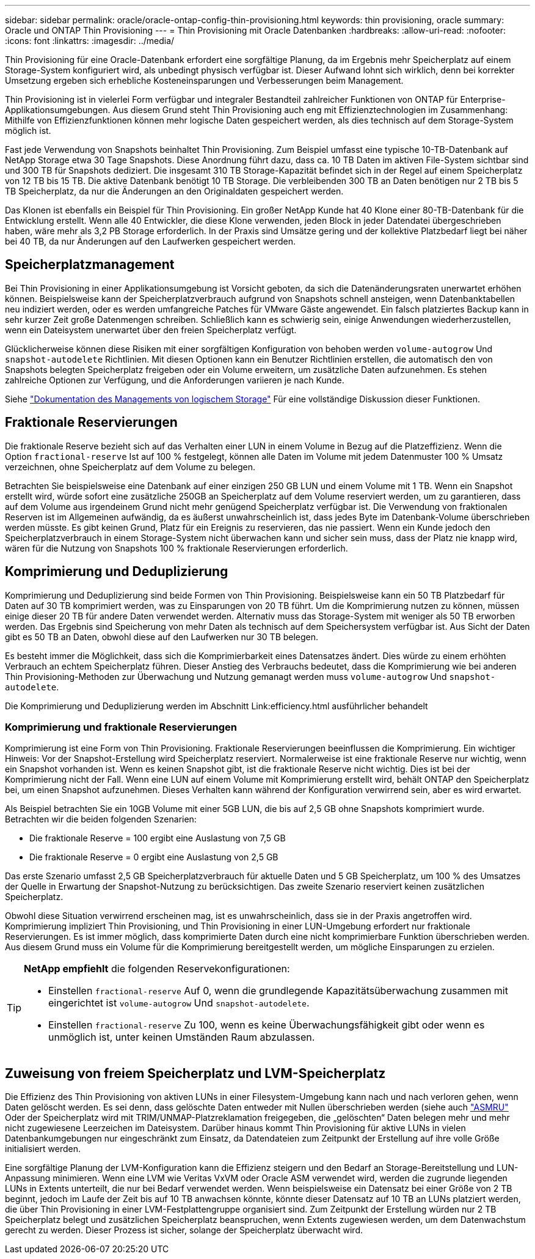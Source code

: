 ---
sidebar: sidebar 
permalink: oracle/oracle-ontap-config-thin-provisioning.html 
keywords: thin provisioning, oracle 
summary: Oracle und ONTAP Thin Provisioning 
---
= Thin Provisioning mit Oracle Datenbanken
:hardbreaks:
:allow-uri-read: 
:nofooter: 
:icons: font
:linkattrs: 
:imagesdir: ../media/


[role="lead"]
Thin Provisioning für eine Oracle-Datenbank erfordert eine sorgfältige Planung, da im Ergebnis mehr Speicherplatz auf einem Storage-System konfiguriert wird, als unbedingt physisch verfügbar ist. Dieser Aufwand lohnt sich wirklich, denn bei korrekter Umsetzung ergeben sich erhebliche Kosteneinsparungen und Verbesserungen beim Management.

Thin Provisioning ist in vielerlei Form verfügbar und integraler Bestandteil zahlreicher Funktionen von ONTAP für Enterprise-Applikationsumgebungen. Aus diesem Grund steht Thin Provisioning auch eng mit Effizienztechnologien im Zusammenhang: Mithilfe von Effizienzfunktionen können mehr logische Daten gespeichert werden, als dies technisch auf dem Storage-System möglich ist.

Fast jede Verwendung von Snapshots beinhaltet Thin Provisioning. Zum Beispiel umfasst eine typische 10-TB-Datenbank auf NetApp Storage etwa 30 Tage Snapshots. Diese Anordnung führt dazu, dass ca. 10 TB Daten im aktiven File-System sichtbar sind und 300 TB für Snapshots dediziert. Die insgesamt 310 TB Storage-Kapazität befindet sich in der Regel auf einem Speicherplatz von 12 TB bis 15 TB. Die aktive Datenbank benötigt 10 TB Storage. Die verbleibenden 300 TB an Daten benötigen nur 2 TB bis 5 TB Speicherplatz, da nur die Änderungen an den Originaldaten gespeichert werden.

Das Klonen ist ebenfalls ein Beispiel für Thin Provisioning. Ein großer NetApp Kunde hat 40 Klone einer 80-TB-Datenbank für die Entwicklung erstellt. Wenn alle 40 Entwickler, die diese Klone verwenden, jeden Block in jeder Datendatei übergeschrieben haben, wäre mehr als 3,2 PB Storage erforderlich. In der Praxis sind Umsätze gering und der kollektive Platzbedarf liegt bei näher bei 40 TB, da nur Änderungen auf den Laufwerken gespeichert werden.



== Speicherplatzmanagement

Bei Thin Provisioning in einer Applikationsumgebung ist Vorsicht geboten, da sich die Datenänderungsraten unerwartet erhöhen können. Beispielsweise kann der Speicherplatzverbrauch aufgrund von Snapshots schnell ansteigen, wenn Datenbanktabellen neu indiziert werden, oder es werden umfangreiche Patches für VMware Gäste angewendet. Ein falsch platziertes Backup kann in sehr kurzer Zeit große Datenmengen schreiben. Schließlich kann es schwierig sein, einige Anwendungen wiederherzustellen, wenn ein Dateisystem unerwartet über den freien Speicherplatz verfügt.

Glücklicherweise können diese Risiken mit einer sorgfältigen Konfiguration von behoben werden `volume-autogrow` Und `snapshot-autodelete` Richtlinien. Mit diesen Optionen kann ein Benutzer Richtlinien erstellen, die automatisch den von Snapshots belegten Speicherplatz freigeben oder ein Volume erweitern, um zusätzliche Daten aufzunehmen. Es stehen zahlreiche Optionen zur Verfügung, und die Anforderungen variieren je nach Kunde.

Siehe link:https://docs.netapp.com/us-en/ontap/volumes/index.html["Dokumentation des Managements von logischem Storage"] Für eine vollständige Diskussion dieser Funktionen.



== Fraktionale Reservierungen

Die fraktionale Reserve bezieht sich auf das Verhalten einer LUN in einem Volume in Bezug auf die Platzeffizienz. Wenn die Option `fractional-reserve` Ist auf 100 % festgelegt, können alle Daten im Volume mit jedem Datenmuster 100 % Umsatz verzeichnen, ohne Speicherplatz auf dem Volume zu belegen.

Betrachten Sie beispielsweise eine Datenbank auf einer einzigen 250 GB LUN und einem Volume mit 1 TB. Wenn ein Snapshot erstellt wird, würde sofort eine zusätzliche 250GB an Speicherplatz auf dem Volume reserviert werden, um zu garantieren, dass auf dem Volume aus irgendeinem Grund nicht mehr genügend Speicherplatz verfügbar ist. Die Verwendung von fraktionalen Reserven ist im Allgemeinen aufwändig, da es äußerst unwahrscheinlich ist, dass jedes Byte im Datenbank-Volume überschrieben werden müsste. Es gibt keinen Grund, Platz für ein Ereignis zu reservieren, das nie passiert. Wenn ein Kunde jedoch den Speicherplatzverbrauch in einem Storage-System nicht überwachen kann und sicher sein muss, dass der Platz nie knapp wird, wären für die Nutzung von Snapshots 100 % fraktionale Reservierungen erforderlich.



== Komprimierung und Deduplizierung

Komprimierung und Deduplizierung sind beide Formen von Thin Provisioning. Beispielsweise kann ein 50 TB Platzbedarf für Daten auf 30 TB komprimiert werden, was zu Einsparungen von 20 TB führt. Um die Komprimierung nutzen zu können, müssen einige dieser 20 TB für andere Daten verwendet werden. Alternativ muss das Storage-System mit weniger als 50 TB erworben werden. Das Ergebnis sind Speicherung von mehr Daten als technisch auf dem Speichersystem verfügbar ist. Aus Sicht der Daten gibt es 50 TB an Daten, obwohl diese auf den Laufwerken nur 30 TB belegen.

Es besteht immer die Möglichkeit, dass sich die Komprimierbarkeit eines Datensatzes ändert. Dies würde zu einem erhöhten Verbrauch an echtem Speicherplatz führen. Dieser Anstieg des Verbrauchs bedeutet, dass die Komprimierung wie bei anderen Thin Provisioning-Methoden zur Überwachung und Nutzung gemanagt werden muss `volume-autogrow` Und `snapshot-autodelete`.

Die Komprimierung und Deduplizierung werden im Abschnitt Link:efficiency.html ausführlicher behandelt



=== Komprimierung und fraktionale Reservierungen

Komprimierung ist eine Form von Thin Provisioning. Fraktionale Reservierungen beeinflussen die Komprimierung. Ein wichtiger Hinweis: Vor der Snapshot-Erstellung wird Speicherplatz reserviert. Normalerweise ist eine fraktionale Reserve nur wichtig, wenn ein Snapshot vorhanden ist. Wenn es keinen Snapshot gibt, ist die fraktionale Reserve nicht wichtig. Dies ist bei der Komprimierung nicht der Fall. Wenn eine LUN auf einem Volume mit Komprimierung erstellt wird, behält ONTAP den Speicherplatz bei, um einen Snapshot aufzunehmen. Dieses Verhalten kann während der Konfiguration verwirrend sein, aber es wird erwartet.

Als Beispiel betrachten Sie ein 10GB Volume mit einer 5GB LUN, die bis auf 2,5 GB ohne Snapshots komprimiert wurde. Betrachten wir die beiden folgenden Szenarien:

* Die fraktionale Reserve = 100 ergibt eine Auslastung von 7,5 GB
* Die fraktionale Reserve = 0 ergibt eine Auslastung von 2,5 GB


Das erste Szenario umfasst 2,5 GB Speicherplatzverbrauch für aktuelle Daten und 5 GB Speicherplatz, um 100 % des Umsatzes der Quelle in Erwartung der Snapshot-Nutzung zu berücksichtigen. Das zweite Szenario reserviert keinen zusätzlichen Speicherplatz.

Obwohl diese Situation verwirrend erscheinen mag, ist es unwahrscheinlich, dass sie in der Praxis angetroffen wird. Komprimierung impliziert Thin Provisioning, und Thin Provisioning in einer LUN-Umgebung erfordert nur fraktionale Reservierungen. Es ist immer möglich, dass komprimierte Daten durch eine nicht komprimierbare Funktion überschrieben werden. Aus diesem Grund muss ein Volume für die Komprimierung bereitgestellt werden, um mögliche Einsparungen zu erzielen.

[TIP]
====
*NetApp empfiehlt* die folgenden Reservekonfigurationen:

* Einstellen `fractional-reserve` Auf 0, wenn die grundlegende Kapazitätsüberwachung zusammen mit eingerichtet ist `volume-autogrow` Und `snapshot-autodelete`.
* Einstellen `fractional-reserve` Zu 100, wenn es keine Überwachungsfähigkeit gibt oder wenn es unmöglich ist, unter keinen Umständen Raum abzulassen.


====


== Zuweisung von freiem Speicherplatz und LVM-Speicherplatz

Die Effizienz des Thin Provisioning von aktiven LUNs in einer Filesystem-Umgebung kann nach und nach verloren gehen, wenn Daten gelöscht werden. Es sei denn, dass gelöschte Daten entweder mit Nullen überschrieben werden (siehe auch link:oracle-storage-san-config-asmru.html["ASMRU"] Oder der Speicherplatz wird mit TRIM/UNMAP-Platzreklamation freigegeben, die „gelöschten“ Daten belegen mehr und mehr nicht zugewiesene Leerzeichen im Dateisystem. Darüber hinaus kommt Thin Provisioning für aktive LUNs in vielen Datenbankumgebungen nur eingeschränkt zum Einsatz, da Datendateien zum Zeitpunkt der Erstellung auf ihre volle Größe initialisiert werden.

Eine sorgfältige Planung der LVM-Konfiguration kann die Effizienz steigern und den Bedarf an Storage-Bereitstellung und LUN-Anpassung minimieren. Wenn eine LVM wie Veritas VxVM oder Oracle ASM verwendet wird, werden die zugrunde liegenden LUNs in Extents unterteilt, die nur bei Bedarf verwendet werden. Wenn beispielsweise ein Datensatz bei einer Größe von 2 TB beginnt, jedoch im Laufe der Zeit bis auf 10 TB anwachsen könnte, könnte dieser Datensatz auf 10 TB an LUNs platziert werden, die über Thin Provisioning in einer LVM-Festplattengruppe organisiert sind. Zum Zeitpunkt der Erstellung würden nur 2 TB Speicherplatz belegt und zusätzlichen Speicherplatz beanspruchen, wenn Extents zugewiesen werden, um dem Datenwachstum gerecht zu werden. Dieser Prozess ist sicher, solange der Speicherplatz überwacht wird.
